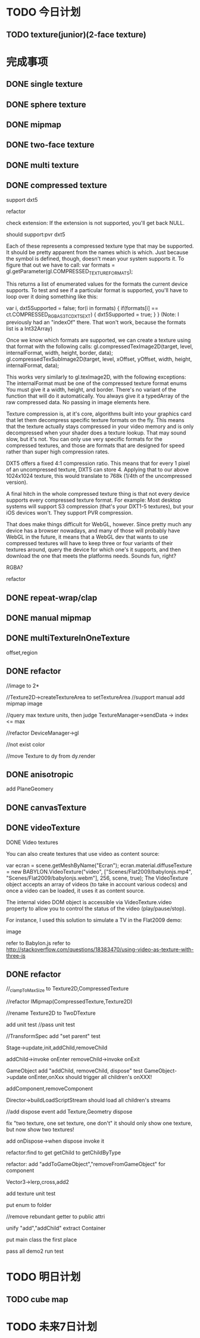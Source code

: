 * TODO 今日计划
** TODO texture(junior)(2-face texture)


* 完成事项

** DONE single texture
CLOSED: [2015-08-25 Tue 07:29]


** DONE sphere texture
CLOSED: [2015-08-25 Tue 08:10]

** DONE mipmap
CLOSED: [2015-08-25 Tue 08:10]


** DONE two-face texture
CLOSED: [2015-08-25 Tue 09:32]

** DONE multi texture
CLOSED: [2015-08-25 Tue 13:27]



** DONE compressed texture
CLOSED: [2015-08-26 Wed 22:41]

support dxt5




refactor




check extension:
If the extension is not supported, you'll get back NULL.

should support:pvr  dxt5



Each of these represents a compressed texture type that may be supported. It should be pretty apparent from the names
which is which. Just because the symbol is defined, though, doesn't mean your system supports it. To figure that out we
have to call: 
var formats = gl.getParameter(gl.COMPRESSED_TEXTURE_FORMATS);

This returns a list of enumerated values for the formats the current device supports. To test and see if a particular
format is supported, you'll have to loop over it doing something like this: 

var i, dxt5Supported = false;
for(i in formats) {
    if(formats[i] == ct.COMPRESSED_RGBA_S3TC_DXT5_EXT) {
        dxt5Supported = true;
    }
}
(Note: I previously had an "indexOf" there. That won't work, because the formats list is a Int32Array) 


Once we know which formats are supported, we can create a texture using that format with the following calls:
gl.compressedTexImage2D(target, level, internalFormat, width, height, border, data);
gl.compressedTexSubImage2D(target, level, xOffset, yOffset, width, height, internalFormat, data); 

This works very similarly to gl.texImage2D, with the following exceptions:
The internalFormat must be one of the compressed texture format enums
You must give it a width, height, and border. There's no variant of the function that will do it automatically.
You always give it a typedArray of the raw compressed data. No passing in image elements here.





Texture compression is, at it's core, algorithms built into your graphics card that let them decompress specific texture
formats on the fly. This means that the texture actually stays compressed in your video memory and is only decompressed
when your shader does a texture lookup. That may sound slow, but it's not. You can only use very specific formats for
the compressed textures, and those are formats that are designed for speed rather than super high compression rates.  



DXT5 offers a fixed 4:1 compression ratio. This means that for every 1 pixel of an uncompressed texture, DXT5 can
store 4. Applying that to our above 1024x1024 texture, this would translate to 768k (1/4th of the uncompressed
version). 



A final hitch in the whole compressed texture thing is that not every device supports every compressed texture
format. For example: Most desktop systems will support S3 compression (that's your DXT1-5 textures), but your iOS
devices won't. They support PVR compression.  

That does make things difficult for WebGL, however. Since pretty much any device has a browser nowadays, and many of
those will probably have WebGL in the future, it means that a WebGL dev that wants to use compressed textures will have
to keep three or four variants of their textures around, query the device for which one's it supports, and then download
the one that meets the platforms needs. Sounds fun, right? 



RGBA?


refactor



** DONE repeat-wrap/clap
CLOSED: [2015-08-27 Thu 09:17]




** DONE manual mipmap 
CLOSED: [2015-08-27 Thu 09:42]





** DONE multiTextureInOneTexture
CLOSED: [2015-08-27 Thu 11:24]

offset,region






** DONE refactor
CLOSED: [2015-08-27 Thu 13:46]
//image to 2*


//Texture2D->createTextureArea to setTextureArea
//support manual add mipmap image

//query max texture units, then judge TextureManager->sendData -> index <= max



//refactor DeviceManager->gl


//not exist color


//move Texture to dy from dy.render



** DONE anisotropic
CLOSED: [2015-08-27 Thu 22:22]

add PlaneGeomery


** DONE canvasTexture
CLOSED: [2015-08-28 Fri 08:45]


** DONE videoTexture
CLOSED: [2015-08-28 Fri 10:45]
**** DONE Video textures
CLOSED: [2015-08-28 Fri 10:45]

You can also create textures that use video as content source:

var ecran = scene.getMeshByName("Ecran");
ecran.material.diffuseTexture = new BABYLON.VideoTexture("video", 
["Scenes/Flat2009/babylonjs.mp4", "Scenes/Flat2009/babylonjs.webm"], 256, scene, true);
The VideoTexture object accepts an array of videos (to take in account various codecs) and once a video can be loaded, it uses it as content source.

The internal video DOM object is accessible via VideoTexture.video property to allow you to control the status of the video (play/pause/stop).

For instance, I used this solution to simulate a TV in the Flat2009 demo:

image

refer to Babylon.js
refer to http://stackoverflow.com/questions/18383470/using-video-as-texture-with-three-js 


** DONE refactor
CLOSED: [2015-08-29 Sat 22:00]
 //_clampToMaxSize to Texture2D,CompressedTexture


//refactor IMipmap(CompressedTexture,Texture2D)


//rename Texture2D to TwoDTexture





add unit test
//pass unit test

//TransformSpec add "set parent" test



Stage->update,init,addChild,removeChild

addChild->invoke onEnter
removeChild->invoke onExit



GameObject add "addChild, removeChild, dispose" test
GameObject->update
onEnter,onXxx  should trigger all children's onXXX!

addComponent,removeComponent



Director->buildLoadScriptStream should load all children's streams






//add dispose event
add Texture,Geometry dispose

fix "two texture, one set texture, one don't"
it should only show one texture, but now show two textures!



add onDispose->when dispose invoke it






refactor:find to get  
getChild to getChildByType

refactor: add "addToGameObject","removeFromGameObject" for component






Vector3->lerp,cross,add2



add texture unit test








put enum to folder

//remove rebundant getter to public attri



unify "add","addChild"
extract Container


put main class the first place



pass all demo2 run test


* TODO 明日计划

** TODO cube map



* TODO 未来7日计划
